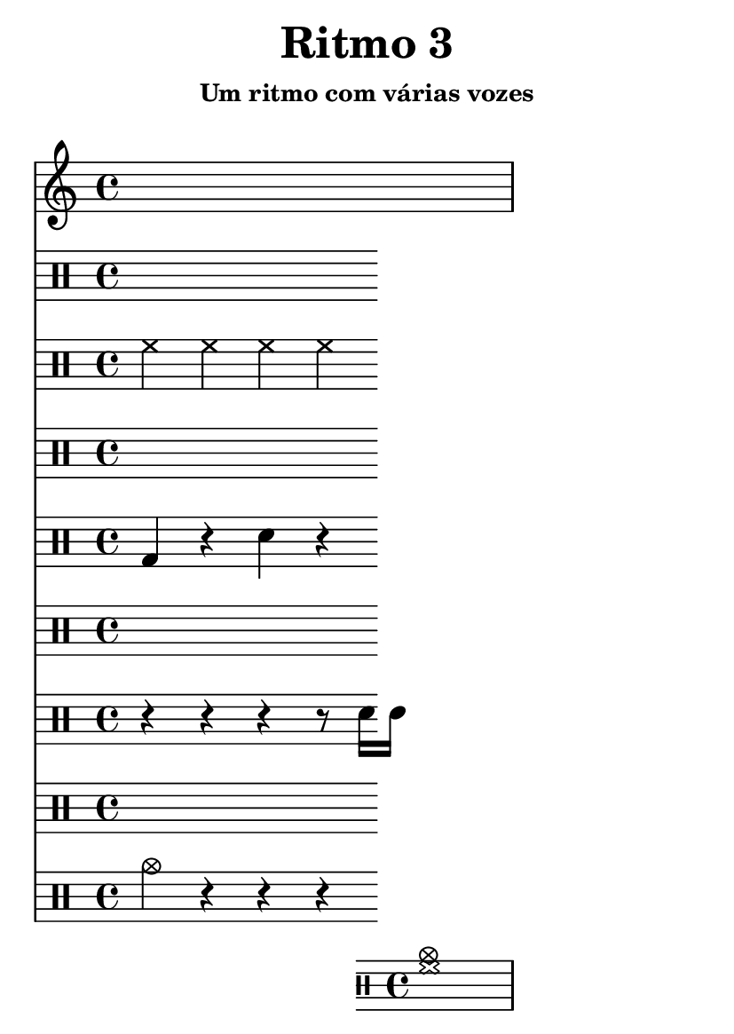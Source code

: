 \version "2.16.2"

#(set-default-paper-size "a6")

\header {
	title = "Ritmo 3"
	subsubtitle = "Um ritmo com várias vozes"
	instrument = " "
	composer = " "
	tagline = ##f
}

\layout { indent = 0.0\cm }

trilha_I = \drums { hh4 hh hh hh }
trilha_II = \drums { bd4 r sn r }
trilha_III = \drums { r4 r r r8 sn16 sn16 }
trilha_IV = \drums { cymc4 r r r }
trilha_final = \drums { <hh cymc>1 }

\score {
	\times 1/2 {
		\drums {
			r4 ss ss ss ss
		} 
		\repeat unfold 4 <<
			\new DrumVoice { \trilha_I }
			\new DrumVoice { \trilha_II }
			\new DrumVoice { \trilha_III }
			\new DrumVoice { \trilha_IV }
		>>
		\trilha_final
		\drums {
			r4
		}
	}
	\midi {}
}

\score {
	{
		\bar "|:"
		<<
			\new DrumVoice { \trilha_I }
			\new DrumVoice { \trilha_II }
			\new DrumVoice { \trilha_III }
			\new DrumVoice { \trilha_IV }
		>>
		\bar ":|"
		\trilha_final
	}
	\layout {}
}
